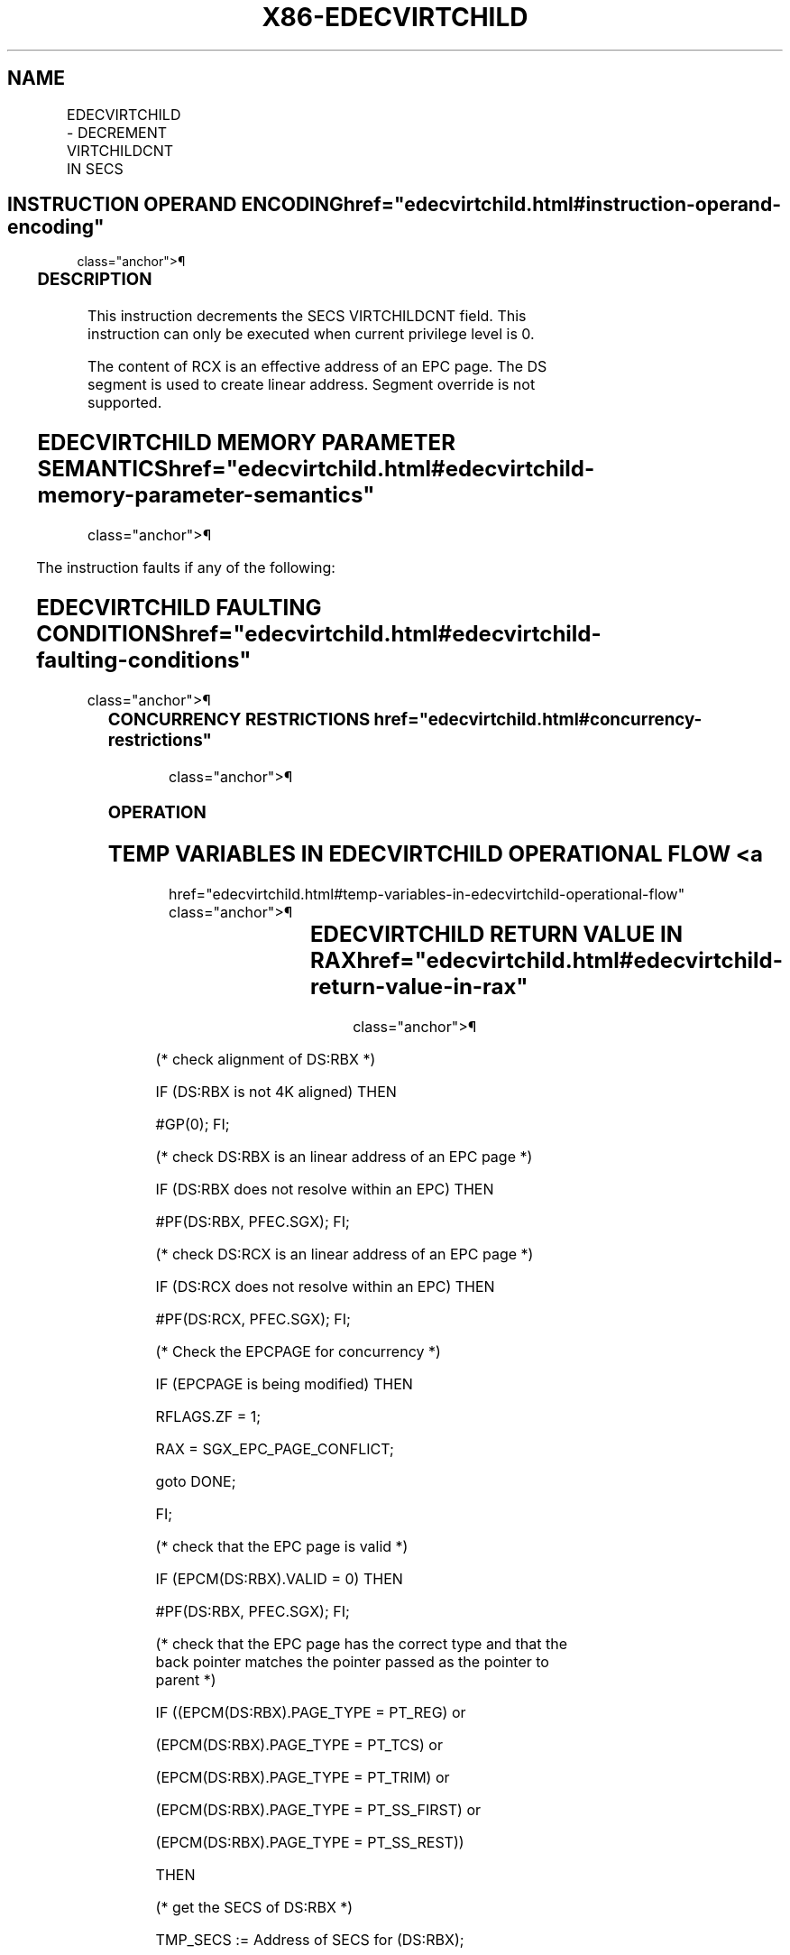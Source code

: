 '\" t
.nh
.TH "X86-EDECVIRTCHILD" "7" "December 2023" "Intel" "Intel x86-64 ISA Manual"
.SH NAME
EDECVIRTCHILD - DECREMENT VIRTCHILDCNT IN SECS
.TS
allbox;
l l l l l 
l l l l l .
\fBOpcode/Instruction\fP	\fBOp/En\fP	\fB64/32 bit Mode Support\fP	\fBCPUID Feature Flag\fP	\fBDescription\fP
EAX = 00H ENCLV[EDECVIRTCHILD]	IR	V/V	EAX[5]	T{
This leaf function decrements the SECS VIRTCHILDCNT field.
T}
.TE

.SH INSTRUCTION OPERAND ENCODING  href="edecvirtchild.html#instruction-operand-encoding"
class="anchor">¶

.TS
allbox;
l l l l l 
l l l l l .
\fB\fP	\fB\fP	\fB\fP	\fB\fP	\fB\fP
Op/En	EAX		RBX	RCX
IR	EDECVIRTCHILD (In)	Return error code (Out)	T{
Address of an enclave page (In)
T}	Address of an SECS page (In)
.TE

.SS DESCRIPTION
This instruction decrements the SECS VIRTCHILDCNT field. This
instruction can only be executed when current privilege level is 0.

.PP
The content of RCX is an effective address of an EPC page. The DS
segment is used to create linear address. Segment override is not
supported.

.SH EDECVIRTCHILD MEMORY PARAMETER SEMANTICS  href="edecvirtchild.html#edecvirtchild-memory-parameter-semantics"
class="anchor">¶

.TS
allbox;
l l 
l l .
\fB\fP	\fB\fP
EPCPAGE	SECS
T{
Read/Write access permitted by Non Enclave
T}	T{
Read access permitted by Enclave
T}
.TE

.PP
The instruction faults if any of the following:

.SH EDECVIRTCHILD FAULTING CONDITIONS  href="edecvirtchild.html#edecvirtchild-faulting-conditions"
class="anchor">¶

.TS
allbox;
l l 
l l .
\fB\fP	\fB\fP
T{
A memory operand effective address is outside the DS segment limit (32b mode).
T}	T{
A page fault occurs in accessing memory operands.
T}
T{
DS segment is unusable (32b mode).
T}	T{
RBX does not refer to an enclave page (REG, TCS, TRIM, SECS).
T}
T{
A memory address is in a non-canonical form (64b mode).
T}	T{
RCX does not refer to an SECS page.
T}
T{
A memory operand is not properly aligned.
T}	T{
RBX does not refer to an enclave page associated with SECS referenced in RCX.
T}
.TE

.SS CONCURRENCY RESTRICTIONS  href="edecvirtchild.html#concurrency-restrictions"
class="anchor">¶

.SS OPERATION
.SH TEMP VARIABLES IN EDECVIRTCHILD OPERATIONAL FLOW <a
href="edecvirtchild.html#temp-variables-in-edecvirtchild-operational-flow"
class="anchor">¶

.TS
allbox;
l l l l 
l l l l .
\fBName\fP	\fBType\fP	\fBSize (bits)\fP	\fBDescription\fP
TMP_SECS	Physical Address	64	T{
Physical address of the SECS of the page being modified.
T}
TMP_VIRTCHILDCNT	Integer	64	Number of virtual child pages.
.TE

.SH EDECVIRTCHILD RETURN VALUE IN RAX  href="edecvirtchild.html#edecvirtchild-return-value-in-rax"
class="anchor">¶

.TS
allbox;
l l l 
l l l .
\fBError\fP	\fBValue\fP	\fBDescription\fP
No Error	0	EDECVIRTCHILD Successful.
SGX_EPC_PAGE_CONFLICT		T{
Failure due to concurrent operation of another SGX instruction.
T}
SGX_INVALID_COUNTER		T{
Attempt to decrement counter that is already zero.
T}
.TE

.PP
(* check alignment of DS:RBX *)

.PP
IF (DS:RBX is not 4K aligned) THEN

.PP
#GP(0); FI;

.PP
(* check DS:RBX is an linear address of an EPC page *)

.PP
IF (DS:RBX does not resolve within an EPC) THEN

.PP
#PF(DS:RBX, PFEC.SGX); FI;

.PP
(* check DS:RCX is an linear address of an EPC page *)

.PP
IF (DS:RCX does not resolve within an EPC) THEN

.PP
#PF(DS:RCX, PFEC.SGX); FI;

.PP
(* Check the EPCPAGE for concurrency *)

.PP
IF (EPCPAGE is being modified) THEN

.PP
RFLAGS.ZF = 1;

.PP
RAX = SGX_EPC_PAGE_CONFLICT;

.PP
goto DONE;

.PP
FI;

.PP
(* check that the EPC page is valid *)

.PP
IF (EPCM(DS:RBX).VALID = 0) THEN

.PP
#PF(DS:RBX, PFEC.SGX); FI;

.PP
(* check that the EPC page has the correct type and that the back
pointer matches the pointer passed as the pointer to parent *)

.PP
IF ((EPCM(DS:RBX).PAGE_TYPE = PT_REG) or

.PP
(EPCM(DS:RBX).PAGE_TYPE = PT_TCS) or

.PP
(EPCM(DS:RBX).PAGE_TYPE = PT_TRIM) or

.PP
(EPCM(DS:RBX).PAGE_TYPE = PT_SS_FIRST) or

.PP
(EPCM(DS:RBX).PAGE_TYPE = PT_SS_REST))

.PP
THEN

.PP
(* get the SECS of DS:RBX *)

.PP
TMP_SECS := Address of SECS for (DS:RBX);

.PP
ELSE IF (EPCM(DS:RBX).PAGE_TYPE = PT_SECS) THEN

.PP
(* get the physical address of DS:RBX *)

.PP
TMP_SECS := Physical_Address(DS:RBX);

.PP
ELSE

.PP
(* EDECVIRTCHILD called on page of incorrect type *)

.PP
#PF(DS:RBX, PFEC.SGX); FI;

.PP
IF (TMP_SECS ≠ Physical_Address(DS:RCX)) THEN

.PP
#GP(0); FI;

.PP
(* Atomically decrement virtchild counter and check for underflow *)

.PP
Locked_Decrement(SECS(TMP_SECS).VIRTCHILDCNT);

.PP
IF (There was an underflow) THEN

.PP
Locked_Increment(SECS(TMP_SECS).VIRTCHILDCNT);

.PP
RFLAGS.ZF := 1;

.PP
RAX := SGX_INVALID_COUNTER;

.PP
goto DONE;

.PP
FI;

.PP
RFLAGS.ZF := 0;

.PP
RAX := 0;

.PP
DONE:

.PP
(* clear flags *)

.PP
RFLAGS.CF := 0;

.PP
RFLAGS.PF := 0;

.PP
RFLAGS.AF := 0;

.PP
RFLAGS.OF := 0;

.PP
RFLAGS.SF := 0;

.SS FLAGS AFFECTED
ZF is set if EDECVIRTCHILD fails due to concurrent operation with
another SGX instruction, or if there is a VIRTCHILDCNT underflow.
Otherwise cleared.

.SS PROTECTED MODE EXCEPTIONS  href="edecvirtchild.html#protected-mode-exceptions"
class="anchor">¶

.TS
allbox;
l l 
l l .
\fB\fP	\fB\fP
#GP(0)	T{
If a memory operand effective address is outside the DS segment limit.
T}
	If DS segment is unusable.
	T{
If a memory operand is not properly aligned.
T}
	T{
RBX does not refer to an enclave page associated with SECS referenced in RCX.
T}
#PF(error	T{
code) If a page fault occurs in accessing memory operands.
T}
	T{
If RBX does not refer to an enclave page (REG, TCS, TRIM, SECS).
T}
	T{
If RCX does not refer to an SECS page.
T}
.TE

.SS 64-BIT MODE EXCEPTIONS
.TS
allbox;
l l 
l l .
\fB\fP	\fB\fP
#GP(0)	T{
If a memory address is in a non-canonical form.
T}
	T{
If a memory operand is not properly aligned.
T}
	T{
RBX does not refer to an enclave page associated with SECS referenced in RCX.
T}
#PF(error	T{
code) If a page fault occurs in accessing memory operands.
T}
	T{
If RBX does not refer to an enclave page (REG, TCS, TRIM, SECS).
T}
	T{
If RCX does not refer to an SECS page.
T}
.TE

.SH COLOPHON
This UNOFFICIAL, mechanically-separated, non-verified reference is
provided for convenience, but it may be
incomplete or
broken in various obvious or non-obvious ways.
Refer to Intel® 64 and IA-32 Architectures Software Developer’s
Manual
\[la]https://software.intel.com/en\-us/download/intel\-64\-and\-ia\-32\-architectures\-sdm\-combined\-volumes\-1\-2a\-2b\-2c\-2d\-3a\-3b\-3c\-3d\-and\-4\[ra]
for anything serious.

.br
This page is generated by scripts; therefore may contain visual or semantical bugs. Please report them (or better, fix them) on https://github.com/MrQubo/x86-manpages.
